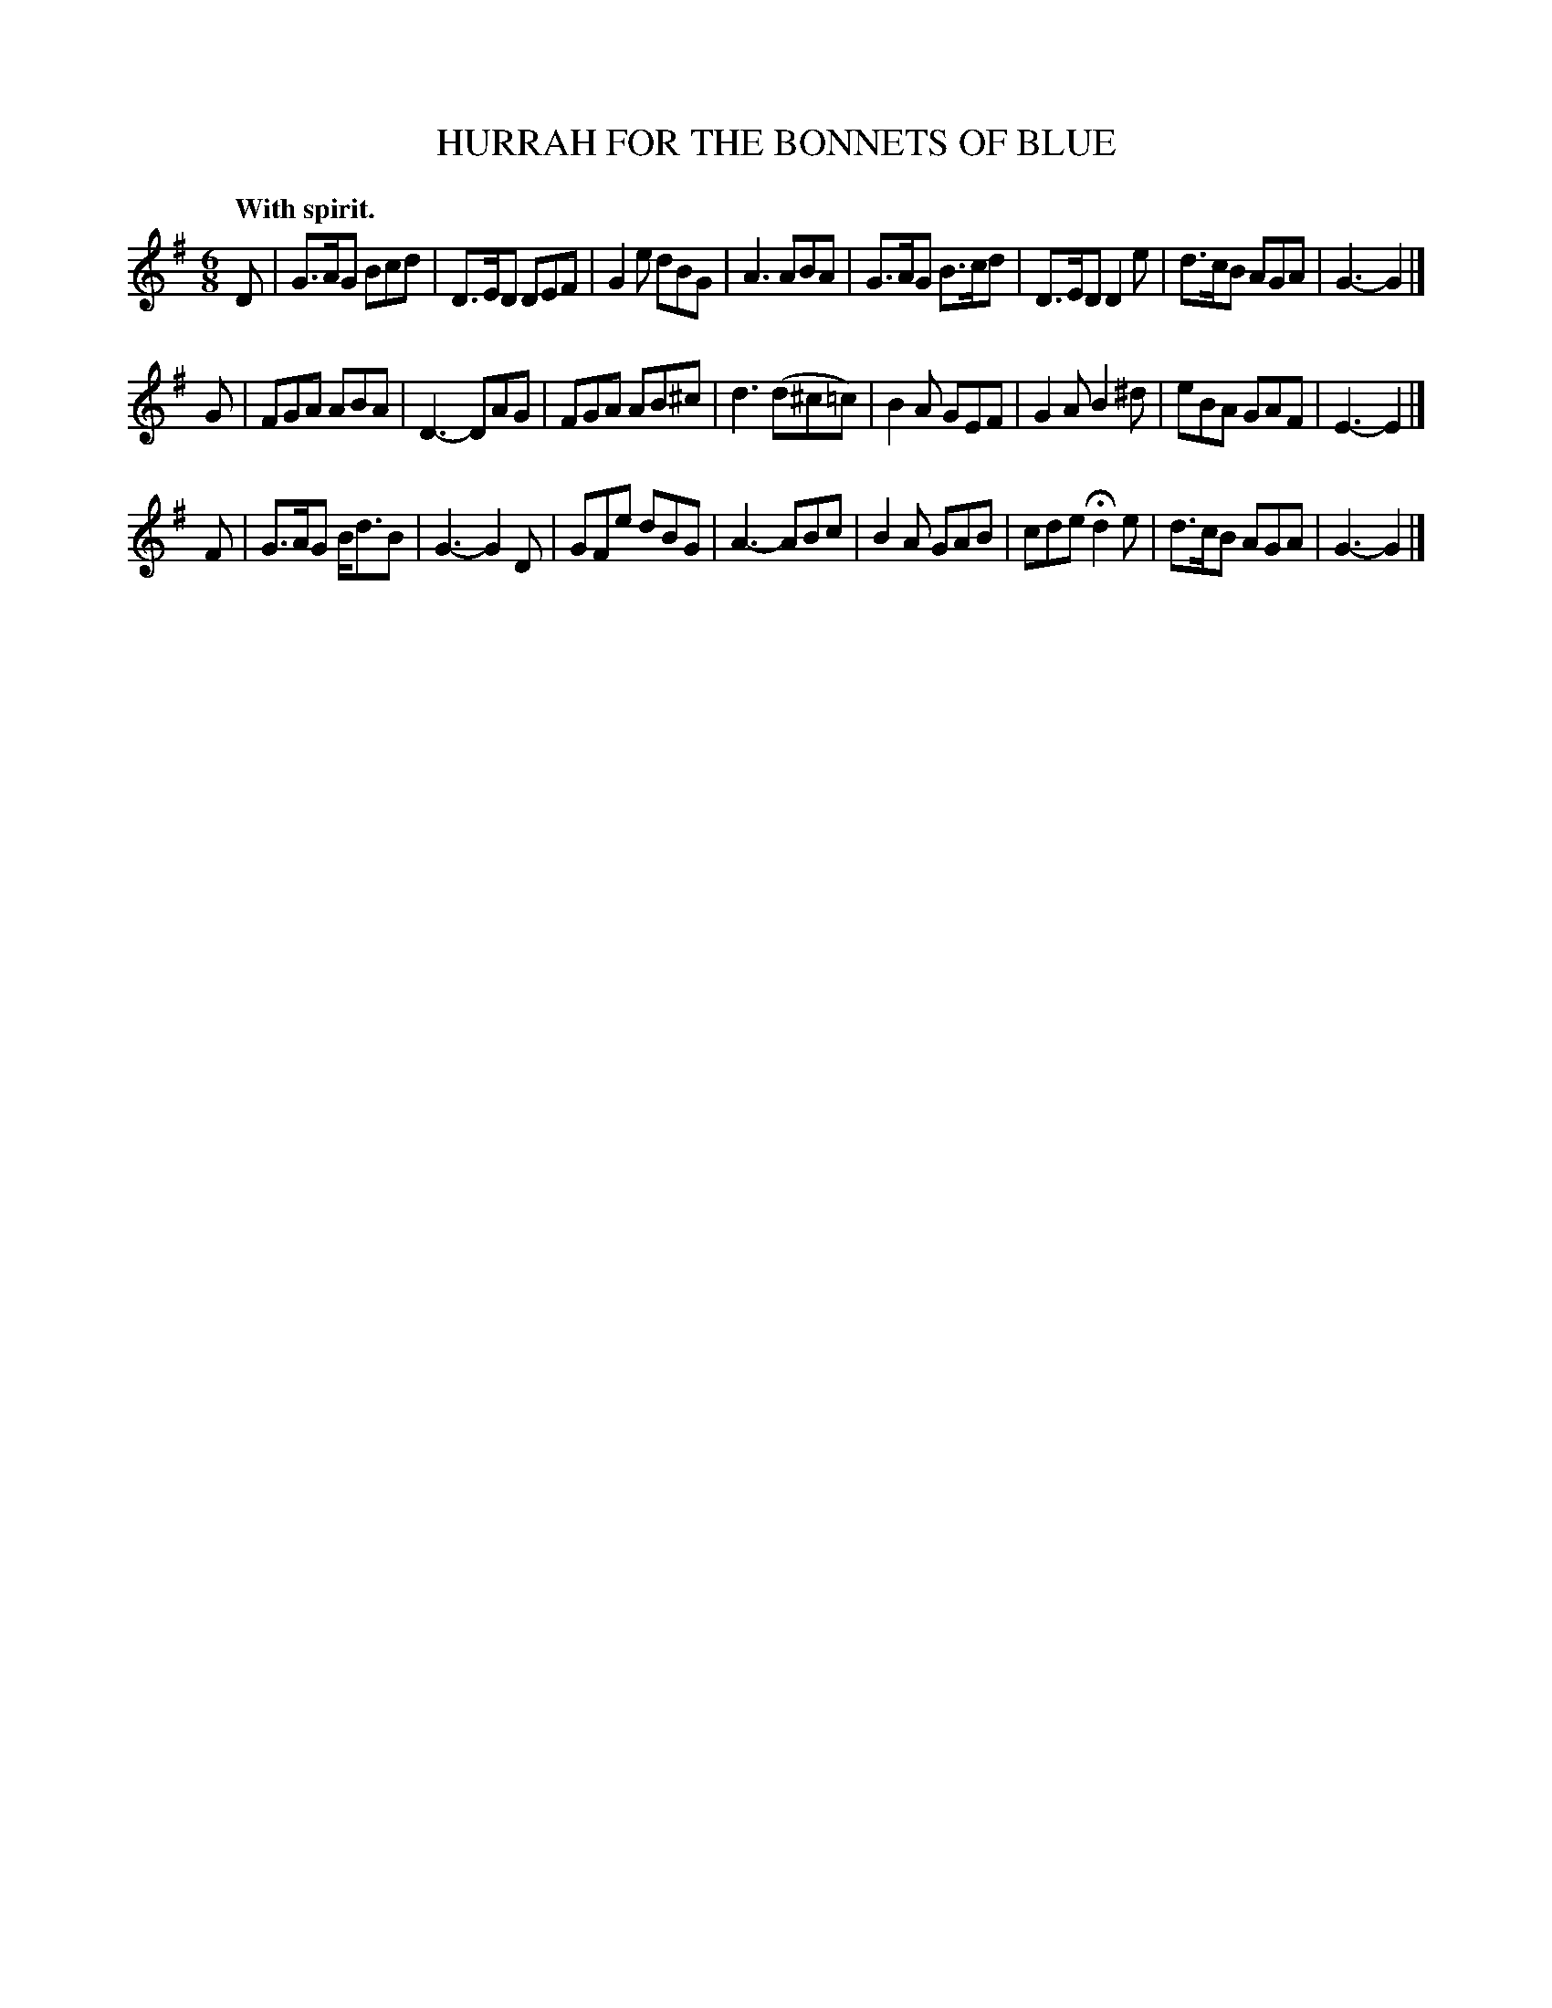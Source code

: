 X: 11831
T: HURRAH FOR THE BONNETS OF BLUE
Q: "With spirit."
%R: jig
B: W. Hamilton "Universal Tune-Book" Vol. 1 Glasgow 1844 p.183 #1
S: http://imslp.org/wiki/Hamilton's_Universal_Tune-Book_(Various)
Z: 2016 John Chambers <jc:trillian.mit.edu>
M: 6/8
L: 1/8
K: G
% - - - - - - - - - - - - - - - - - - - - - - - - -
D |\
G>AG Bcd | D>ED DEF | G2e dBG | A3 ABA |\
G>AG B>cd | D>ED D2e | d>cB AGA | G3- G2 |]
G |\
FGA ABA | D3- DAG | FGA AB^c | d3 (d^c=c) |\
B2A GEF | G2A B2^d | eBA GAF | E3- E2 |]
F |\
G>AG B<dB | G3- G2D | GFe dBG | A3- ABc |\
B2A GAB | cde Hd2e | d>cB AGA | G3- G2 |]
% - - - - - - - - - - - - - - - - - - - - - - - - -
